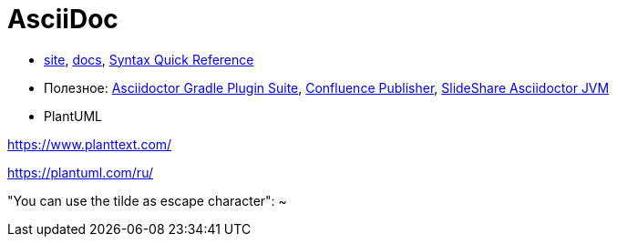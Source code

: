 = AsciiDoc

* http://asciidoctor.org/[site],
http://asciidoctor.org/docs/[docs],
http://asciidoctor.org/docs/asciidoc-syntax-quick-reference/#[Syntax Quick Reference]


* Полезное:
https://asciidoctor.github.io/asciidoctor-gradle-plugin/development-2.0/user-guide/[Asciidoctor Gradle Plugin Suite],
https://confluence-publisher.atlassian.net/wiki/spaces/CPD/overview?mode=global[Confluence Publisher],
https://www.slideshare.net/ysb33r/docuops-asciidoctor-in-a-jvm-world[SlideShare Asciidoctor JVM]

* PlantUML

https://www.planttext.com/

https://plantuml.com/ru/

"You can use the tilde as escape character": ~
